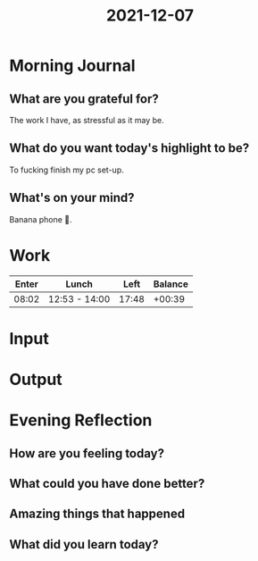 :PROPERTIES:
:ID:       9cd56742-6ea3-4e8f-b10c-77d9d02f0e38
:END:
#+title: 2021-12-07
#+filetags: :daily:

* Morning Journal
** What are you grateful for?
The work I have, as stressful as it may be.
** What do you want today's highlight to be?
To fucking finish my pc set-up.
** What's on your mind?
Banana phone 🎵.
* Work
| Enter | Lunch         |  Left | Balance |
|-------+---------------+-------+---------|
| 08:02 | 12:53 - 14:00 | 17:48 |  +00:39 |
* Input
* Output
* Evening Reflection
** How are you feeling today?
** What could you have done better?
** Amazing things that happened
** What did you learn today?
